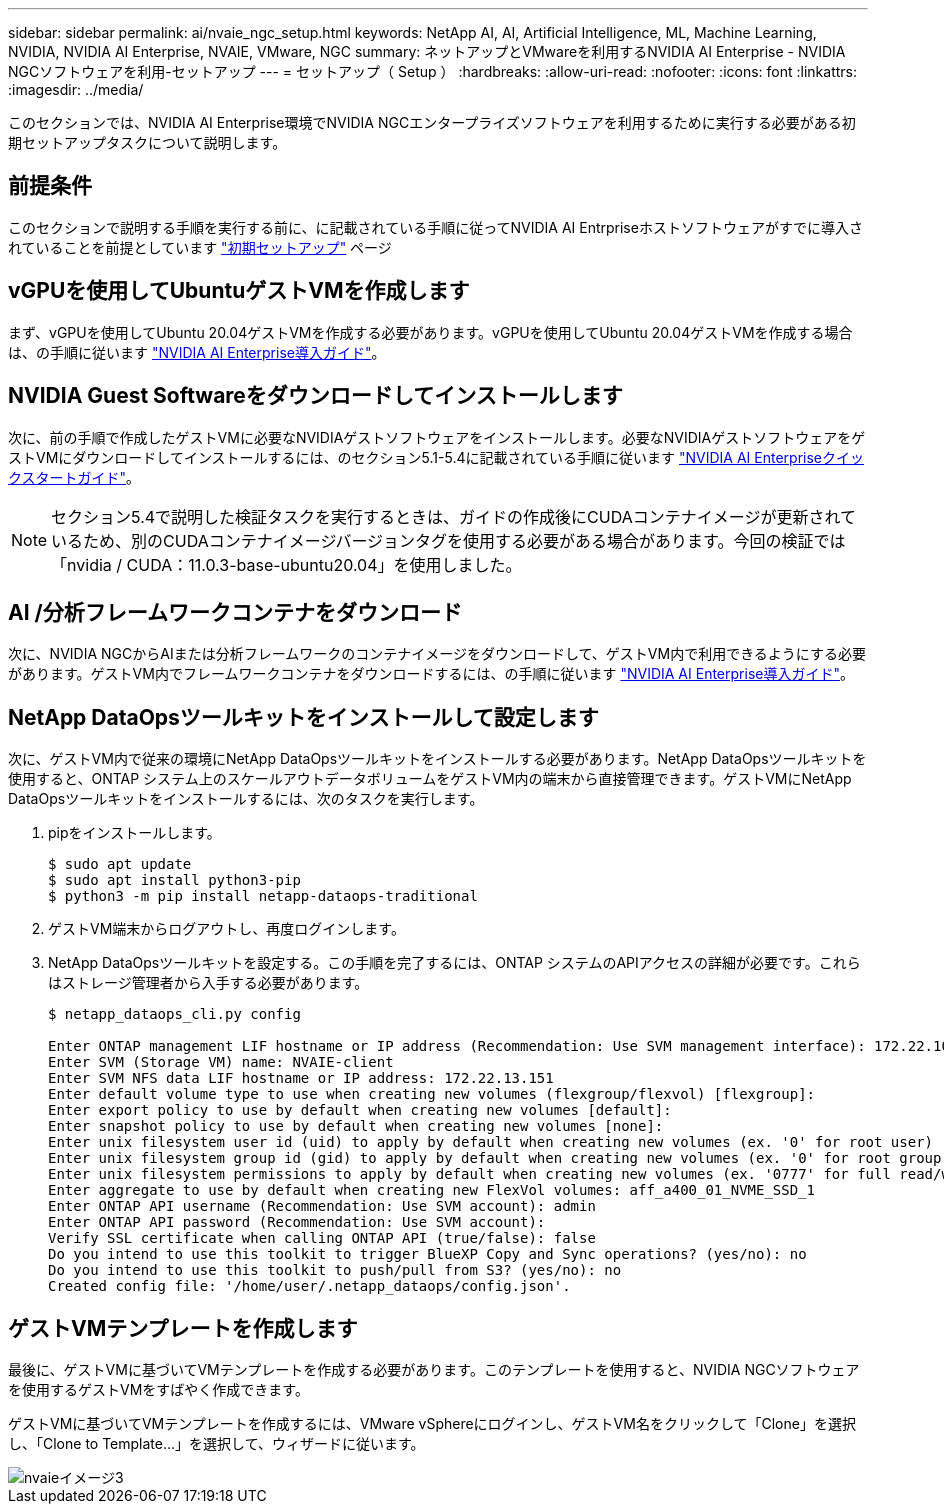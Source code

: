 ---
sidebar: sidebar 
permalink: ai/nvaie_ngc_setup.html 
keywords: NetApp AI, AI, Artificial Intelligence, ML, Machine Learning, NVIDIA, NVIDIA AI Enterprise, NVAIE, VMware, NGC 
summary: ネットアップとVMwareを利用するNVIDIA AI Enterprise - NVIDIA NGCソフトウェアを利用-セットアップ 
---
= セットアップ（ Setup ）
:hardbreaks:
:allow-uri-read: 
:nofooter: 
:icons: font
:linkattrs: 
:imagesdir: ../media/


[role="lead"]
このセクションでは、NVIDIA AI Enterprise環境でNVIDIA NGCエンタープライズソフトウェアを利用するために実行する必要がある初期セットアップタスクについて説明します。



== 前提条件

このセクションで説明する手順を実行する前に、に記載されている手順に従ってNVIDIA AI Entrpriseホストソフトウェアがすでに導入されていることを前提としています link:nvaie_initial_setup.html["初期セットアップ"] ページ



== vGPUを使用してUbuntuゲストVMを作成します

まず、vGPUを使用してUbuntu 20.04ゲストVMを作成する必要があります。vGPUを使用してUbuntu 20.04ゲストVMを作成する場合は、の手順に従います link:https://docs.nvidia.com/ai-enterprise/deployment-guide-vmware/0.1.0/first-vm.html["NVIDIA AI Enterprise導入ガイド"]。



== NVIDIA Guest Softwareをダウンロードしてインストールします

次に、前の手順で作成したゲストVMに必要なNVIDIAゲストソフトウェアをインストールします。必要なNVIDIAゲストソフトウェアをゲストVMにダウンロードしてインストールするには、のセクション5.1-5.4に記載されている手順に従います link:https://docs.nvidia.com/ai-enterprise/latest/quick-start-guide/index.html["NVIDIA AI Enterpriseクイックスタートガイド"]。


NOTE: セクション5.4で説明した検証タスクを実行するときは、ガイドの作成後にCUDAコンテナイメージが更新されているため、別のCUDAコンテナイメージバージョンタグを使用する必要がある場合があります。今回の検証では「nvidia / CUDA：11.0.3-base-ubuntu20.04」を使用しました。



== AI /分析フレームワークコンテナをダウンロード

次に、NVIDIA NGCからAIまたは分析フレームワークのコンテナイメージをダウンロードして、ゲストVM内で利用できるようにする必要があります。ゲストVM内でフレームワークコンテナをダウンロードするには、の手順に従います link:https://docs.nvidia.com/ai-enterprise/deployment-guide-vmware/0.1.0/installing-ai.html["NVIDIA AI Enterprise導入ガイド"]。



== NetApp DataOpsツールキットをインストールして設定します

次に、ゲストVM内で従来の環境にNetApp DataOpsツールキットをインストールする必要があります。NetApp DataOpsツールキットを使用すると、ONTAP システム上のスケールアウトデータボリュームをゲストVM内の端末から直接管理できます。ゲストVMにNetApp DataOpsツールキットをインストールするには、次のタスクを実行します。

. pipをインストールします。
+
....
$ sudo apt update
$ sudo apt install python3-pip
$ python3 -m pip install netapp-dataops-traditional
....
. ゲストVM端末からログアウトし、再度ログインします。
. NetApp DataOpsツールキットを設定する。この手順を完了するには、ONTAP システムのAPIアクセスの詳細が必要です。これらはストレージ管理者から入手する必要があります。
+
....
$ netapp_dataops_cli.py config

Enter ONTAP management LIF hostname or IP address (Recommendation: Use SVM management interface): 172.22.10.10
Enter SVM (Storage VM) name: NVAIE-client
Enter SVM NFS data LIF hostname or IP address: 172.22.13.151
Enter default volume type to use when creating new volumes (flexgroup/flexvol) [flexgroup]:
Enter export policy to use by default when creating new volumes [default]:
Enter snapshot policy to use by default when creating new volumes [none]:
Enter unix filesystem user id (uid) to apply by default when creating new volumes (ex. '0' for root user) [0]:
Enter unix filesystem group id (gid) to apply by default when creating new volumes (ex. '0' for root group) [0]:
Enter unix filesystem permissions to apply by default when creating new volumes (ex. '0777' for full read/write permissions for all users and groups) [0777]:
Enter aggregate to use by default when creating new FlexVol volumes: aff_a400_01_NVME_SSD_1
Enter ONTAP API username (Recommendation: Use SVM account): admin
Enter ONTAP API password (Recommendation: Use SVM account):
Verify SSL certificate when calling ONTAP API (true/false): false
Do you intend to use this toolkit to trigger BlueXP Copy and Sync operations? (yes/no): no
Do you intend to use this toolkit to push/pull from S3? (yes/no): no
Created config file: '/home/user/.netapp_dataops/config.json'.
....




== ゲストVMテンプレートを作成します

最後に、ゲストVMに基づいてVMテンプレートを作成する必要があります。このテンプレートを使用すると、NVIDIA NGCソフトウェアを使用するゲストVMをすばやく作成できます。

ゲストVMに基づいてVMテンプレートを作成するには、VMware vSphereにログインし、ゲストVM名をクリックして「Clone」を選択し、「Clone to Template...」を選択して、ウィザードに従います。

image::nvaie_image3.png[nvaieイメージ3]
